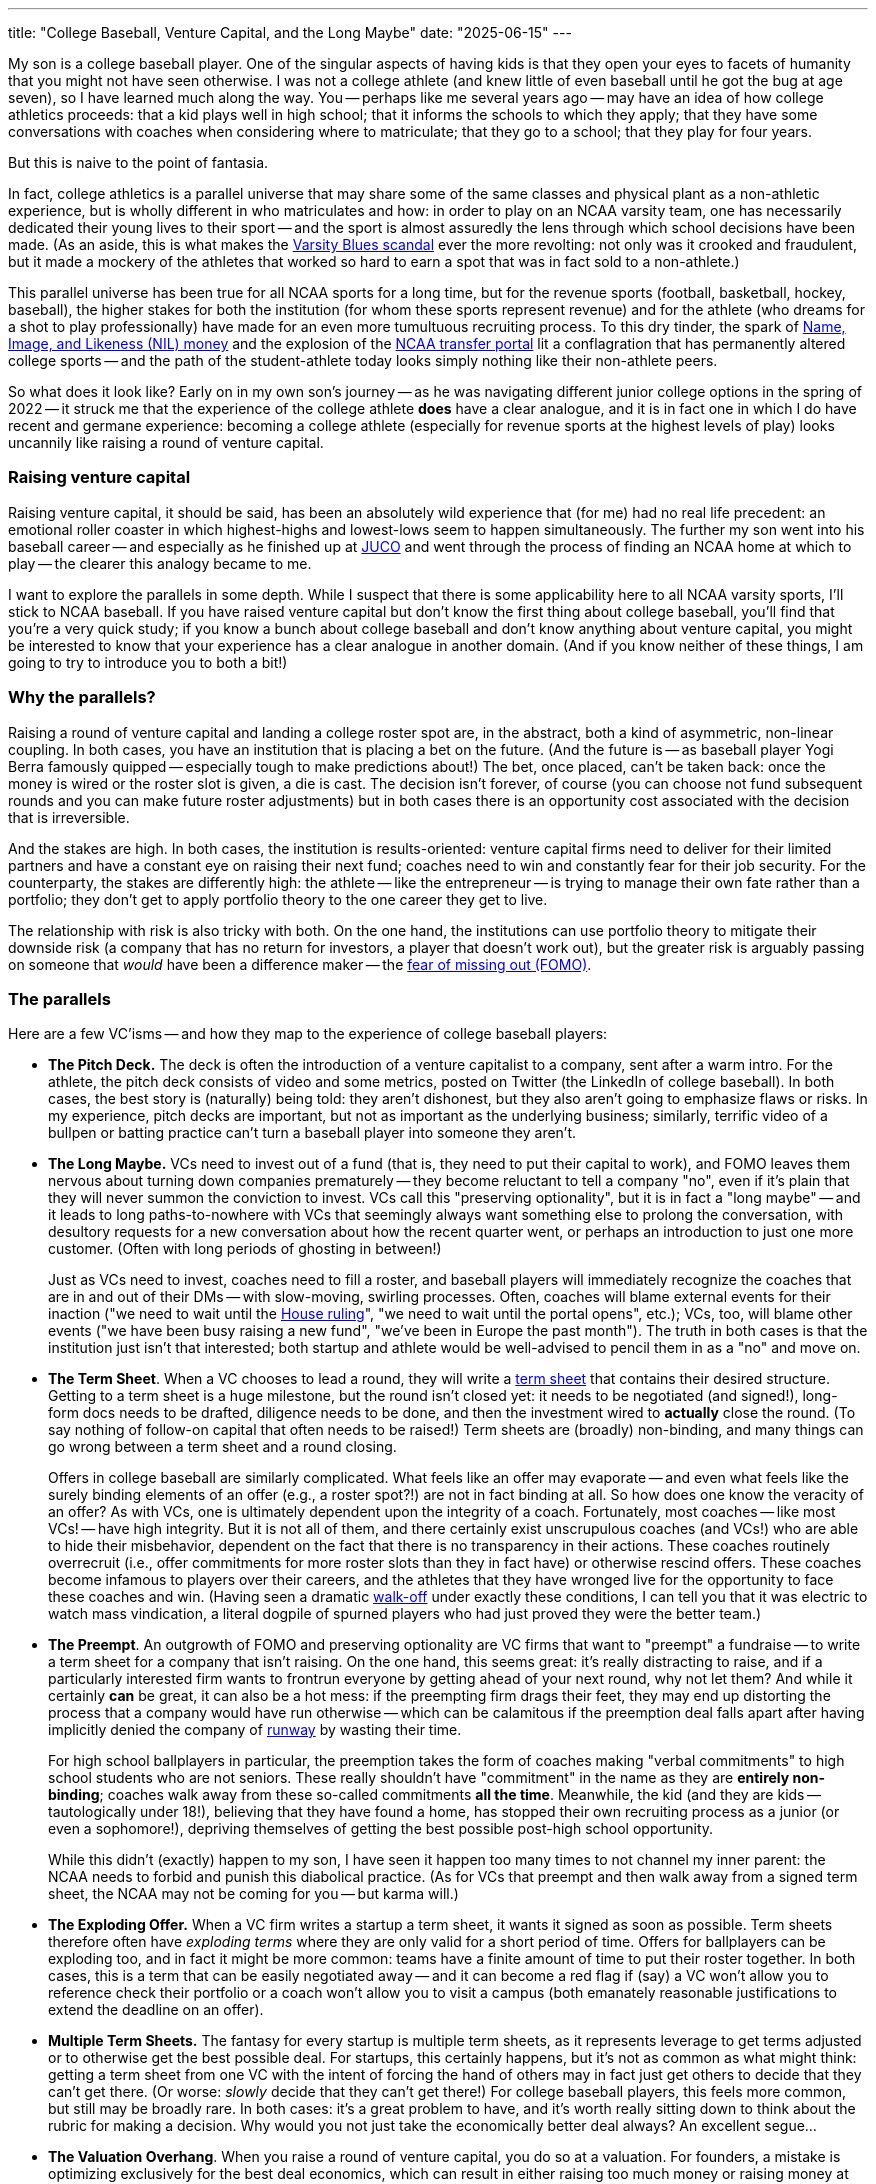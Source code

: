 ---
title: "College Baseball, Venture Capital, and the Long Maybe"
date: "2025-06-15"
---

My son is a college baseball player.  
One of the singular aspects of having kids is that they open your eyes to
facets of humanity that you might not have seen otherwise.  
I was not a college athlete (and knew little of even baseball until he got the
bug at age seven), so I have learned much along the way.
You -- perhaps like me several years ago -- may have an idea of
how college athletics proceeds:  that a kid plays well in high school;
that it informs the schools to which they apply; that they have some conversations
with coaches when considering where to matriculate; that they go to a school;
that they play for four years.

But this is naive to the point of fantasia.

In fact, college athletics is a parallel universe that may share some of the
same classes and physical plant as a non-athletic experience, but 
is wholly different in who matriculates and how:
in order to play on an NCAA varsity team,
one has necessarily dedicated their young lives to their sport --
and the sport is almost assuredly the lens through which school decisions
have been made.
(As an aside, this is what makes the
https://en.wikipedia.org/wiki/Varsity_Blues_scandal[Varsity Blues scandal]
ever the more
revolting: not only was it crooked and fraudulent, but it made a mockery
of the athletes that worked so hard to earn a spot that was 
in fact sold to a non-athlete.)

This parallel universe has been true for all NCAA sports for a long time, but
for the revenue sports (football, basketball, hockey, baseball), the higher
stakes for both the institution (for whom these sports represent revenue) and
for the athlete (who dreams for a shot to play professionally) have made for an
even more tumultuous recruiting process.  To this dry tinder, the spark of
https://en.wikipedia.org/wiki/Student_athlete_compensation[Name, Image, and
Likeness (NIL) money] and the explosion of the
https://en.wikipedia.org/wiki/NCAA_transfer_portal[NCAA transfer portal]
lit a conflagration that has permanently altered college sports -- and the path of
the student-athlete today looks
simply nothing like their non-athlete peers.

So what does it look like?  Early on in my own son's journey -- 
as he was navigating different junior college options in the spring of 2022 -- 
it struck me that the experience of the college athlete *does* have a clear
analogue, and it is in fact one in which I do have recent and germane
experience:
becoming a college athlete (especially for revenue sports at the highest
levels of play) looks uncannily like raising a round of venture capital.

=== Raising venture capital

Raising venture capital, it should be said, has been an absolutely wild
experience that (for me) had no real life precedent:  an
emotional roller coaster in which highest-highs and lowest-lows 
seem to happen simultaneously.
The further my son went into his baseball career -- and especially as he finished
up at 
https://en.wikipedia.org/wiki/Junior_college#Athletics[JUCO] and went
through the process of finding an NCAA
home at which to play -- the clearer this analogy became to me.

I want to explore the parallels in some depth.
While I suspect that there is some applicability here to all NCAA varsity
sports, I'll stick to NCAA baseball.
If you have raised venture capital but don't know the first thing about
college baseball, you'll find that you're a very quick study; if you
know a bunch about college baseball and don't know anything about venture
capital, you might be interested to know that your experience has 
a clear analogue in another domain.  (And if you know neither of these things,
I am going to try to introduce you to both a bit!)

=== Why the parallels?

Raising a round of venture capital and landing a college roster spot 
are, in the abstract, both a kind of asymmetric, non-linear coupling.
In both cases, you have an institution that is placing a bet on the future.
(And the future is -- as baseball player Yogi Berra famously quipped --
especially tough to make predictions about!)
The bet, once placed, can't be taken back:  once the money is wired or the
roster slot is given, a die is cast.  The decision isn't forever, of course 
(you can choose not fund subsequent rounds and you can make future roster
adjustments) but in both cases there is an opportunity cost associated
with the decision that is irreversible.

And the stakes are high.
In both cases, the institution is results-oriented:
venture 
capital firms need to deliver for their limited partners and have a
constant eye on raising their next fund;
coaches need to win and constantly fear for their job security.
For the counterparty, the stakes are differently high:  the athlete --
like the entrepreneur -- is trying to manage their own fate rather
than a portfolio; they don't get to apply portfolio theory to the
one career they get to live.

The relationship with risk is also tricky with both.  On the one hand,
the institutions can use portfolio theory to mitigate their downside
risk (a company that has no return for investors, a player that doesn't
work out), but the greater risk
is arguably passing on someone that _would_ have been a difference maker --
the https://en.wikipedia.org/wiki/Fear_of_missing_out[fear of missing out (FOMO)].

=== The parallels

Here are a few VC'isms -- and how they map to the experience of college
baseball players:

- *The Pitch Deck.*  The deck is often the introduction of a venture
capitalist to a company, sent after a warm intro.  For the athlete, the pitch
deck consists of video and some metrics, posted on Twitter (the LinkedIn of
college baseball). In both cases, the best story is (naturally) being told:
they aren't dishonest, but they also aren't going to emphasize flaws or risks.
In my experience, pitch decks are important, but not as important as the
underlying business; similarly, terrific video of a bullpen or batting
practice can't turn a baseball player into someone they aren't.

- *The Long Maybe.*  VCs need to invest out of a fund (that is, they need to
put their capital to work), and FOMO leaves them nervous about turning down companies
prematurely -- they become reluctant to tell a company "no", even if it's
plain that they will never summon the conviction to invest.  VCs call this
"preserving optionality", but it is in fact a "long maybe" -- and it leads to
long paths-to-nowhere with VCs that seemingly always want something else to
prolong the conversation, with desultory requests for a new conversation about
how the recent quarter went, or perhaps an introduction to just one more
customer.  (Often with long periods of ghosting in between!)
+
Just as VCs need to invest, coaches need to fill a roster, and
baseball players will immediately recognize the coaches that are
in and out of their DMs -- with slow-moving, swirling processes.
Often, coaches will blame external events for their inaction ("we need
to wait until the
https://en.wikipedia.org/wiki/House_v._NCAA[House ruling]",
"we need to wait until the portal opens", etc.);
VCs, too, will blame other events ("we have been busy raising a new fund",
"we’ve been in Europe the past month"). The truth in both cases is that
the institution just isn't that interested; both startup and athlete would
be well-advised to pencil them in as a "no" and move on.

- *The Term Sheet*.  When a VC chooses to lead a round, they will write a
https://en.wikipedia.org/wiki/Term_sheet[term sheet] that contains
their desired structure.  Getting to a term sheet is a huge milestone, but
the round isn't closed yet:
it needs to be negotiated
(and signed!), long-form docs needs to be drafted, diligence needs to be done,
and then the investment wired to *actually* close the round.  (To say nothing
of follow-on capital that often needs to be raised!)
Term sheets are (broadly) non-binding, and many things can go wrong between
a term sheet and a round closing.
+
Offers in college baseball are similarly complicated. What feels like an offer
may evaporate -- and even what feels like the surely binding
elements of an offer (e.g., a roster spot?!) are not in fact binding at all.  
So how does one know the veracity of an offer? As with VCs, one is 
ultimately dependent upon the integrity of a coach.  Fortunately, most coaches --
like most VCs! -- have high integrity.  But it is not all of them, and there
certainly exist unscrupulous coaches (and VCs!) who are able to hide their
misbehavior, dependent on the fact that there is no transparency in their
actions.
These coaches routinely overrecruit (i.e., offer commitments for more roster
slots than they in fact have) or otherwise
rescind offers.  These coaches become infamous to players over their careers,
and the athletes that they have wronged live for the opportunity to face these
coaches and win.  (Having seen a dramatic 
https://en.wikipedia.org/wiki/Walk-off_home_run[walk-off] under exactly these
conditions, I can tell you that it was electric to watch mass
vindication, a literal dogpile of spurned players who had just proved
they were the better team.)

- *The Preempt*.  An outgrowth of FOMO and preserving
optionality are VC firms that want to "preempt" a fundraise -- to write a
term sheet for a company that isn't raising.
On the one hand, this seems great:  it's really distracting to raise, and if
a particularly interested firm wants to frontrun everyone by getting ahead
of your next round, why not let them?  And while it certainly *can* be great,
it can also be a hot mess:  if the preempting firm drags their
feet, they may end up distorting the process that a company would have run
otherwise -- which can be calamitous if the preemption deal falls apart after
having implicitly denied the company of 
https://fiveable.me/key-terms/entrepreneurship/runway[runway] by wasting
their time.
+
For high school ballplayers in particular, the preemption takes the form of
coaches making "verbal commitments" to high school students who are not seniors.
These really shouldn't have "commitment" in the name as they are *entirely
non-binding*; coaches walk away from these so-called commitments *all the time*.
Meanwhile, the kid (and they are kids -- tautologically under 18!), believing
that they have found a home, has stopped
their own recruiting process as a junior (or even a sophomore!),
depriving themselves of getting the best possible post-high school opportunity.
+
While this didn't (exactly) happen to my son, I have seen it happen too many
times to not channel my inner parent:  the NCAA needs to forbid and punish
this diabolical practice.  (As for VCs that preempt and then walk away from
a signed term sheet, the NCAA may not be coming for you -- but karma will.)

- *The Exploding Offer.*  When a VC firm writes a startup a term sheet, it
wants it signed as soon as possible.  Term sheets therefore often have
_exploding terms_ where they are only valid for a short period of time.
Offers for ballplayers can be exploding too, and in fact it might be more
common:  teams have a finite amount of time to put their roster together.
In both cases, this is a term that can be easily negotiated away -- and
it can become a red flag if (say) a VC won't allow you to reference check
their portfolio or a coach won't allow you to visit a campus (both emanately
reasonable justifications to extend the deadline on an offer).

- *Multiple Term Sheets.*  The fantasy for every startup is multiple term
sheets, as it represents leverage to get terms adjusted or to otherwise
get the best possible deal.  For startups, this certainly
happens, but it's not as common as what might think:  getting a term sheet
from one VC with the intent of forcing the hand of others may in fact just
get others to decide that they can't get there. (Or worse: _slowly_ decide
that they can't get there!)  For college baseball players, this feels 
more common, but still may be broadly rare.  In both cases: it's a great
problem to have, and it's worth really sitting down to think about the
rubric for making a decision.  Why would you not just take the economically
better deal always?  An excellent segue...

- *The Valuation Overhang*.  When you raise a round of venture capital, you do
so at a valuation.  For founders, a mistake is optimizing exclusively for the
best deal economics, which can result in either raising too much money or raising
money at too high a valuation.  On the one hand, this is a good problem to
have:  if the valuation for a startup is being driven up, it may indicate a
frothy market that an entrepreneur wants to take advantage of.  On the other,
though, raising at too high a valuation is perilous: the high valuation can
create expectations that the company can't possibly live up to -- and the
valuation itself serves to deprive a company of options.  (As it has in so
many other ways, HBO's https://www.youtube.com/watch?v=8ZgfTarNxdY[_Silicon
Valley_ absolutely nails the peril of raising too much].)
+
For college baseball, the valuation overhang would be going to a
https://en.wikipedia.org/wiki/Power_conferences[Power Four conference] school
straight out of high school.
Some extraordinary high schoolers can compete at that highest of levels, but
for others, it's just
too big a step:  they end up 
https://en.wikipedia.org/wiki/Redshirt_(college_sports)[redshirting]
and then with limited playing time (or
none) their second year, they realize that they aren't going to play -- and
they enter the transfer portal.
Despite being a standout high school athlete, these players can
find that their limited college careers may result in them being
perceived as much riskier than a known JUCO or NAIA player.

- *The Down Round*.  In venture capital, raising at a valuation less than
your previous valuation is called a down round.
In college baseball, the down round analogy is entering the transfer portal with
a destination that is a lower division.  (To give perspective on the madness
that is the transfer portal, as I write this there are 5,800 baseball players
in the transfer portal -- and there are ~10,000 *total* Division 1 baseball
players.)
While a down round is undesirable for many reasons, it means that
a company is at least finding a path to survival; for a player going
backwards in the portal, they are trying to find a path to play -- and that
year in JUCO as a bounceback may be exactly what they need to rebuild and
return to the highest levels of play.

- *The IPO*. The dream for every startup is an initial public offering -- and
the dream for every ballplayer is to play Major League Baseball.  At some level,
both dreams are ludicrous, but they also surely seemed outlandish many times
over to the people who realized them.  The romance of both VC and college
baseball is that these things can and do happen!

=== Navigating it all

To the degree that the analogy is helpful or instructive, it may be to
anyone engaged in either of these two insane processes -- that there might
be something to learn from the other. My advice to entrepreneurs and
athletes alike:

1. *Figure out what you want.*  For most startups, it's to be a big, successful,
public company; for most college baseball players, it's to be the best player they can
possibly be -- and to get a shot at getting paid to do it.
But this isn't everyone, and if your goals are different, you should figure
out what they in fact are!

1. *Keep your goals in mind when making decisions.*  If your goal is to make
the company successful, it may drive you to an investor or a structure that
isn't obvious; if your goal is to improve as a player, it may drive you to
a program or a coach that others have overlooked.  Know your own goals,
and know that you don't owe anyone an explanation for your decision.

1. *Go where you're wanted.*  It feels tautological that anyone getting
across the line with an offer wants you -- but not all offers are the same.
Be wary of where you are not really wanted, and note that conviction and
praise are not the same thing:  anyone wanting to get you over the line
will tell you what you want to hear. Find the real conviction, and
you will find an institution that is with you not just on sunny days
but stormy ones too.

Finally, just because I'm penning this on Father's Day, let me add a personal
note.  To all of the college baseball players out there, from the JUCO bandits
and the D1 bouncebacks to the mid-major grinders and the Power 4 phenoms: you are
getting an education far beyond the classroom.  Sometimes you have had to
endure bad behavior by adults that others won't have to suffer until they are
much older -- and you certainly face a level of pressure that most of your
collegiate peers don't and won't know.  We, your parents, see it, and we
are proud as hell of your grit and resolve; go get 'em, kid!

